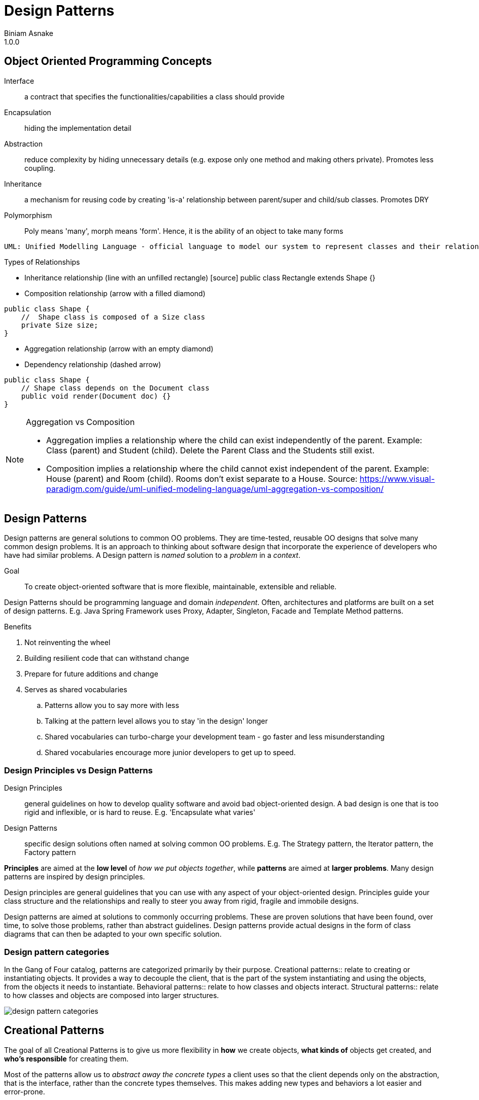 = Design Patterns
Biniam Asnake
1.0.0
:icons: font

== Object Oriented Programming Concepts
Interface:: a contract that specifies the functionalities/capabilities a class should provide
Encapsulation:: hiding the implementation detail
Abstraction:: reduce complexity by hiding unnecessary details (e.g. expose only one method and making others private). Promotes less coupling.
Inheritance:: a mechanism for reusing code by creating 'is-a' relationship between parent/super and child/sub classes. Promotes DRY
Polymorphism:: Poly means 'many', morph means 'form'. Hence, it is the ability of an object to take many forms

----
UML: Unified Modelling Language - official language to model our system to represent classes and their relationships.
----

.Types of Relationships
- Inheritance relationship (line with an unfilled rectangle)
[source] public class Rectangle extends Shape {}
- Composition relationship (arrow with a filled diamond)

[source]
----
public class Shape {
    //  Shape class is composed of a Size class
    private Size size;
}
----
- Aggregation relationship (arrow with an empty diamond)
- Dependency relationship (dashed arrow)
[source]
----
public class Shape {
    // Shape class depends on the Document class
    public void render(Document doc) {}
}
----

[NOTE]
====
.Aggregation vs Composition
- Aggregation implies a relationship where the child can exist independently of the parent. Example: Class (parent) and Student (child). Delete the Parent
Class and the Students still exist.
- Composition implies a relationship where the child cannot exist independent of the parent. Example: House (parent) and Room (child). Rooms don't exist
separate to a House.
Source: https://www.visual-paradigm.com/guide/uml-unified-modeling-language/uml-aggregation-vs-composition/
====

== Design Patterns
Design patterns are general solutions to common OO problems.
They are time-tested, reusable OO designs that solve many common design problems.
It is an approach to thinking about software design that incorporate the experience of developers who have had similar problems.
A Design pattern is _named_ solution to a _problem_ in a _context_.

Goal:: To create object-oriented software that is more flexible, maintainable, extensible and reliable.

Design Patterns should be programming language and domain _independent_.
Often, architectures and platforms are built on a set of design patterns.
E.g. Java Spring Framework uses Proxy, Adapter, Singleton, Facade and Template Method patterns.

.Benefits
. Not reinventing the wheel
. Building resilient code that can withstand change
. Prepare for future additions and change
. Serves as shared vocabularies
.. Patterns allow you to say more with less
.. Talking at the pattern level allows you to stay 'in the design' longer
.. Shared vocabularies can turbo-charge your development team - go faster and less misunderstanding
.. Shared vocabularies encourage more junior developers to get up to speed.

=== Design Principles vs Design Patterns
Design Principles:: general guidelines on how to develop quality software and avoid bad object-oriented design.
A bad design is one that is too rigid and inflexible, or is hard to reuse.
E.g. 'Encapsulate what varies'
Design Patterns:: specific design solutions often named at solving common OO problems.
E.g. The Strategy pattern, the Iterator pattern, the Factory pattern

*Principles* are aimed at the *low level* of _how we put objects together_, while *patterns* are aimed at *larger problems*.
Many design patterns are inspired by design principles.

Design principles are general guidelines that you can use with any aspect of your object-oriented design.
Principles guide your class structure and the relationships and really to steer you away from rigid, fragile and immobile designs.

Design patterns are aimed at solutions to commonly occurring problems. These are proven solutions that have been found, over time, to solve those
problems, rather than abstract guidelines. Design patterns provide actual designs in the form of class diagrams that can then be adapted to your own specific
solution.

=== Design pattern categories
In the Gang of Four catalog, patterns are categorized primarily by their purpose.
Creational patterns:: relate to creating or instantiating objects. It provides a way to decouple the client, that is the part of the system instantiating
and using the objects, from the objects it needs to instantiate.
Behavioral patterns:: relate to how classes and objects interact.
Structural patterns:: relate to how classes and objects are composed into larger structures.

image::images/design_pattern_categories.png[]

== Creational Patterns
The goal of all Creational Patterns is to give us more flexibility in *how* we create objects, *what kinds of* objects get created, and *who's responsible* for creating them.

Most of the patterns allow us to _abstract away the concrete types_ a client uses so that the client depends only on the abstraction, that is the interface,
rather than the concrete types themselves. This makes adding new types and behaviors a lot easier and error-prone.

=== Problems with inheritance
image::images/problems_with_inheritance.png[]

. Because we are overriding a lot of methods, we are not getting the benefits of inheritance like code reuse
. We have code duplicated across classes like no flying and quacking overriding
. It is hard to get the whole knowledge about ducks by looking at the super class
. Changes can lead to unintended side effects
. All behaviour is assigned at compile time. Hence, runtime behaviour change is difficult
. Inheritance is powerful but it can lead to inflexible and fragile designs.

=== Interfaces for the rescue?
. An interface defines the methods an object must have inorder to be considered a particular type
. Interfaces allow different classes to share similarities. Not all classes need to have the same behavior, though.

image::images/ducks_with_interfaces.png[]

.Problems
. It destroys code reuse - every duck will implement its own fly() and quack() method
. Hence, maintenance becomes a nightmare
. It doesn't allow for runtime changes in behaviour

image::images/review_of_attempts.png[]

image::images/encapsulte_what_varies.png[]
----
Design Principle - Encapsulate what Varies.

If some aspect of your code is changing, that's a strong indication that you need to pull out those parts that are changing and to
separate them from the rest of your code.

By separating out the parts of your code that change, you can extend or alter them without affecting the rest of your code.

This principle is fundamental to almost every design pattern.
----

image::images/program_to_interfaces.png[]

----
Design Principle - Program to an interface, not an implementation
Clients remain unaware of the specific types of objects they use, as long as the objects adhere to the interface that clients expect.
e.g.
    [source] Duck duck = new MallardDuck();
----

=== Strategy Pattern
Type:: Behavioural
Definition:: The Strategy Pattern defines a family of algorithms, encapsulates each one, and makes them interchangeable. This lets the algorithm vary
independently from clients that use it.

.Strategy pattern class diagram
image::images/strategy_pattern_class_diagram.png[]
.Pattern Example - Ducks
image::images/strategy_pattern_ducks.png[]
.Pattern Example - Phone Camera App
image::images/strategy_pattern_phone_camera_app.png[]


.favor_composition_over_inheritance
image::images/favor_composition_over_inheritance.png[]

----
Design Principle - Favor Composition over Inheritance
Instead of inheriting behavior, composition delegates the behavior to the composed object.
Leads to a more flexible and extensible design.
Allows for changing the behavior during runtime.
----

=== Adapter Pattern
Type:: Structural
Definition:: Convert the interface of a class into another interface clients expect. _Adapter_ lets classes work together that couldn't otherwise because of
incompatible interfaces.

.Definition
image::images/adapter_pattern.png[]
.Class Diagram
image::images/adapter_pattern_class_diagram.png[]
.Example
image::images/adapter_pattern_example.png[]
.Foo Bar Motor Co. Example
image::images/adapter_pattern_example_foobarmotorco.png[]

.Adapters use Composition
. The client is composed with the adapter class, and the Adapter is composed with the adaptee.
. The adapter sits between the client and the adaptee.
. The adapter delegates calls to the adaptee, and returns any needed value.
. The advantage of the Adapter Pattern is you can add an adapter easily without having to modify the adaptee at all, and only modify the client to add the
adapter.
. Useful when working with Vendor classes which we can't modify.

[source, Generic Example]
public class ObjectAdapter extends ClassAdaptingTo {
    private ClassAdaptingFrom fromObject;

    public ObjectAdapter(ClassAdaptingFrom fromObject) {
        this.fromObject = fromObject;
    }

    // Overidden method
    public void methodInToClass(){
        fromObject.methodInFromClass();
    }
}

.Use
. When you have incompatible class, create an Adapter and make it 'adapt'
. Good to implement _Anti-Corruption Layer_ and _Hexagonal/Orion Architecture_

----
Design Principle - Loose Coupling
The observer pattern exemplifies the design principle of loose coupling.
Loosly coupled objects are objects that interact but donot know much about each other.
Helps us to minimize complexity of a scenario.
----
image::images/loose_coupling.png[]

. The Subject/Publisher owns the copy of the data which makes the design cleaner than many objects owning the data.
. The Dependents/Subscribers/Observers gets notified when the data changes in the Subject/Publisher.

=== Observer pattern
Type:: Behavioral
Definition:: This pattern defines a one-to-many dependency between objects so that when one object changes state, all of its dependents are notified and
updated automatically.

.Class Diagram
image::images/observer_pattern_class_diagram.png[]
.Publisher and Subscribers
image::images/observer_pattern_publisher_subscribers.png[]

----
Design Principle - The Open-Closed Principle
Classes should be open for extension but closed for modification.
Ensures flexibility, maintainability and robustness because we can add new behavior without the risk of introducing bug in the existing code.

Whenever you want to add a functionality, you should create new classes and test those. Instead of changing existing code.
----

=== Decorator Pattern
Type:: Structural
Definition:: This pattern attaches additional responsibilities to an object dynamically. Decorators provide a flexible alternative to subclassing for
extending functionality.

.Class Diagram
image::images/decorator_pattern.png[]
.Example
image::images/decorator_pattern_example.png[]
.How it works
image::images/decorator_pattern_how_it_works.png[]

Decorator pattern uses Composition in a different way than Strategy pattern.

.Inheritance Advantages
. Powerful, but it can lead to inflexible designs
. All classes inherit the same behavior

.Composition Advantages
. We can still 'inherit' behavior by composing objects
. We can make dynamic runtime decisions
. We can add new behavior without altering existing code
. We can include behaviors not considered by the creator
. The end result often proves fewer bugs and side effects, and flexible designs.

By using composition, we get *flexibility* in how we add _capabilities_ (e.g. condiments) to our _components_ (e.g. beverages).
By using inheritance (a common beverage super type), we get the type structure we need to treat sub classes as the super class (treat coffees and decorated
coffees both as beverages. So, we can decorate beverages multiple times and call get description and cost on basic coffees or decorated coffees.

=== Iterator Pattern
Type:: Behavioural
Definition:: This pattern provides a way to access the elements of an aggregate object sequentially without exposing its underlying representation.

.Class Diagram
image::images/iterator_pattern_class_diagram.png[]
.Example
image::images/iterator_pattern_example.png[]

Aggregate objects collect Objects. E.g. Arrays, Java Collection classes like ArrayList, List, Set, Map, Dictionary

.To iterate over an aggregate object using the Iterator pattern
. Ask the object for its iterator
. Use the iterator to iterate through the items in the aggregate.
. Iteration code now works with any kind of aggregate object.

.Using built-in iterators
- Java offers a built-in iterator interface, Java.util.iterator.
- The java.util.iterator interface acts both as an interface that your own iterator classes can implement as well as the type of the Java collection classes built-in iterators.
- Classes like ArrayList, Vector and LinkedList all have an iterator method that returns a ready built iterator with a type java.util.iterator.
- Java arrays *don't* have built-in iterators.

.Built-in iterators in languages and used in statements while hiding the Iterator pattern and make it easy
- Java's *enhanced for* statement - used for Collections and arrays
[source, java]
----
    for (Animal a: animals) {
        a.makeSound()
    }
----

- Python's *for/in* statement - used for string, list and tuple
[source]
----
    for i in range(1,10):
        print(i)
----

- JavaScript's *for/of* statement - used in string, array, map, set
[source]
----
    for (let value of aggregate) {
        console.log(value)
    }
----

----
Design Principle - Single Responsibility Principle (SRP)
Definition:: A class should have only one reason to change.
Example:: Think of a restaurant. Every person has a specific role. The waiter is responsible for taking orders only. They don't cook for you.
Imagine a restaurant where the waiter takes your order, cooks for you, goes shopping and does the taxes. This is unmanageable.

Adhering to this principle minimizes the chances that a class is going to need to change in the future.

One thing to remember about giving responsibilities to a class, is that for every additional responsibility, a class has another reason it might have to change in the future. So by giving a class multiple responsibilities we give the class more than one reason it might have to change.
----

=== Factory Method Pattern
Type:: Creational
Definition:: The Factory Method pattern defines an interface for creating an object, but lets subsclasses decide which class to instantiate. Factory Method
lets a class *defer instantiation to subclasses*.

==== Simple Factory Pattern
This is NOT a GoF pattern
.Class Diagram
image::images/simple_factory_pattern_class_diagram.png[]
.Simple Factory Pattern Example
image::images/simple_factory_pattern_example.png[]
.Simple Factory Pattern Code Example
image::images/simple_factory_pattern_code_example.png[]
When we see code like the above, we know that if requirements change, and we want to add new duck types, we're going to have to open up this code and change it
and that violates the *open closed principle*.
We might also end up writing this same code in several places in this application, making the situation even worse.


Simple Factory pattern allows us to *decouple* the process of creating objects from the clients that use those objects.
Hence, we respect 'Encapsulate what varies principle.'

==== Factory Method
.Class Diagram
image::images/factory_method_pattern_class_diagram.png[]
.Example
image::images/factory_method_pattern_example.png[]
.Practical Example
image::images/factory_method_practical_example.png[]

.When to use Factory Method?
When we know we need to create a new concrete object, but we can't predict which kind of concrete object to make.
Start by creating a Simple Factory then iterate.

Subclasses are given possibility of what object to create.

.Design Principles and Factory Method
. Encapsulate what varies
. Program to an interface, not an implementation
. Open for extension, Closed for modification
. Depend on Abstractions

.Difference between Factory Method and Abstract Factory Pattern
Factory Method:: Uses *inheritance* and relies on a subclass to handle the desired object instantiation. It is *Class Creational pattern*.
Abstract Factory Pattern:: a class delegates the responsibility of object instantiation to another object (client) via *Composition*. It is *Object Creational
pattern*

=== Abstract Factory Pattern
Type:: Creational
Definition:: Provide an interface *for creating families of related or dependent objects* without specifying their concrete classes.
.Class Diagram
image::images/abstract_factory_pattern_class_diagram.png[]
.Example
image::images/abstract_factory_pattern_example.png[]

.When to use Abstract Factory Method?
Imagine a scenario where you have a system that supports users with *different roles*.
We *use* the abstract factory pattern whenever we have a system that must be independent of how its products are created and represented, and the system is configured with one of multiple families of products.
If we decide the client should use a different family of products, all we have to do is *switch out which factory the client is using* to create the products and the new family of products is created for us.

.Design Principles and Abstract Factory Pattern
. Loosely coupled
. Similar principles like the Factory Method Pattern:
.. Encapsulate what varies
.. Program to an interface, not an implementation
.. Depend on Abstractions

.Advantage
. Identical code for all sub-classes in the client.
. Only requirement is to create the correct factory.

.Disadvantage
. Adding new features reqquires changes in many classes.

=== Builder Pattern
Type:: Creational
Definition:: Separate the construction of a complex object from its representation so that the same construction process can create different representations.

.Example
image::images/builder_pattern_example.png[]

That means we want to allow the client the flexibility to create different representations of the same kind of object.

.Difference between Builder and Factory Pattern
Factory Pattern:: Concerned with encapsulating the *decision* about what *type* of products to create.
Builder Pattern:: Concerned with encapsulating the *complexities* of how we *build* an individual object.

.Flexibility in configuration
* The director uses a builder to build a product *step by step*. So, the builder interface must be flexible and general enough to support a variety of concrete
builders and the products they make.
By creating a general interface, we are building in flexibility to the builders we use.
* Using builder gives us fine control over the construction process by splitting the process into steps and giving control of that process to the director.

.Design Principles and Builder Pattern
The builder keeps our code open for extension by supporting a variety of concrete builders. And by using a common interface for the builders keeps the code in the client and the director closed for modification.

.When to use
. When you want to construct objects in multiple ways

=== Prototype Pattern
Type:: Creational
Definition:: Specify the kinds of objects to create using a prototypical instance, and create new objects by copying the prototype.

A *Prototypical Instance* is an object we've created that will be used to make copies of itself to create new objects.

.Why Prototype?
* When we copy an existing object, we get the complex setup for free.
* We don't need to know the _concrete class_ of the object we're creating
* The client is independent of how an object is created because it's up to the object to make a copy of itself

.Design Principles and Prototype Pattern
Program to the interface, not the implementation principle
so the client can refer to the existing prototype using an interface, ask the prototype to create a copy of itself, and get a new object back.

.Use
This can be handy in situations where you are creating objects on the fly, or based on user input, for instance.
Used to improve object instantiation time.

.Implementation
. Use a built in method
In Java, objects that implement the `*Cloneable*` interface use a `clone()` method to copy themselves.
. Create a new instance of the class and then copy the properties of the prototype object into that new object.
As long as what you return to the client is a new instance of that object type, the client doesn't need to know or care how that new instance is made.

.Comparing Factory Method and Prototype Patterns
In the Factory Method pattern, we have a parallel hierarchy of classes i.e. the Factory Hierarchy, and the Product Hierarchy. These two Hierarchy's mirror one another, because each Factory produces a different product.
With Prototype pattern, we have no need for a parallel hierarchy because the type of object instance we get, is determined by the type of object we clone. This can be decided at run time, based on state.

.Benefits of Prototype Pattern
. Prototype is particularity helpful when we're creating objects that are complex, or expensive to create new.
. Encapsulates object creation inside a prototypical instance object
. Client depends on the prototype abstraction, and not the concrete types of the objects created from the prototype, or the details of how new objects of
that type are created.
. `Java`'s `Cloneable` interface allows objects to clone themselves with the `clone()` method.
. JavaScript has direct support for object prototypes.
In `JavaScript`, we can create new objects directly from other objects using `Object.create()` and copy properties from object to another using `Object
.assign()`.
Unlike `Java`, `JavaScript` uses prototypal inheritance meaning that all objects inherit directly from other objects.

== Singleton Pattern
Type:: Creational
Definition:: Ensure a class only has one instance, and provide a global point of access to it.

.Class Diagram
image::images/singleton_pattern_class_diagram.png

NOTE:: One caveat with Singleton.
The implementation of this pattern is somewhat language-dependent. When you're implementing a Singleton, think about how to make your code thread safe so you
don't have to worry about multiple threads creating more than one instance of the Singleton.

.Design Principles and Singleton Pattern
. Encapsulate what varies
. Single Responsibility Principle
. NOT loosely coupled - common criticism of Singleton

=== Applying patterns
* Design patterns can be powerful.
* Don't think of patterns as a magic bullet. Patterns aren't the solution to every problem.
Once you've found a pattern that appears to be a good match, make sure it has a set of consequences you can live with and study its effects on the rest of your design.
Use patterns when you have a practical need to support change in a design today.
* *KISS*
** Remember, always solve things in the simplest way you can. Other developers will appreciate and admire the simplicity of your design.
* Design principles and patterns give us some useful tools that help us create software that is truly more flexible and resilient to change.
* Refactoring time is pattern time.
* If you don't need to use a pattern now, don't use it now. Otherwise, you end up with 'Design smell' in your project i.e. overly complicated design.

[quote, Leonardo Da vinchi]
Simplicity is the Ultimate Sophistication

[quote, Mosh]
Don't abuse the design patterns!

=== Memento pattern
Type:: Behavioural
Purpose:: Without violating encapsulation, capture and externalise an object's internal state so that it cn be restored to this state later.
.Pattern UML
image::images/memento_pattern.png[]
.Pattern Example
image::images/memento_pattern_example.png[]


=== State Pattern
Type:: Behavioural
Definition:: Allow an object to alter its behavior when its internal state changes. The object will appear to change its class.

.Class Diagram
image::images/state_pattern_class_diagram.png[]
.Example
image::images/state_pattern_example.png[]


=== Bridge Pattern
Type:: Structural
Definition:: Decouple an abstraction from its implementation so that each may vary independently.

.Example
image::images/bridge_pattern_example_foobarmotorco.png[]

.Use
Very useful when you have 'extensions' or new behaviors that extend the abstract class and extend it by defining new methods.


=== Composite Pattern
Type:: Structural
Definition:: Compose Objects into tree structures to represent part-whole hierarchies. _Composite_ lets clients treat individual objects and compositions of
objects uniformly.
